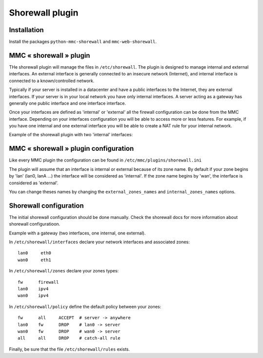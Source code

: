 ================
Shorewall plugin
================

Installation
============

Install the packages ``python-mmc-shorewall`` and ``mmc-web-shorewall``.

MMC « shorewall » plugin
========================

THe shorewall plugin will manage the files in ``/etc/shorewall``. The plugin is
designed to manage internal and external interfaces. An external interface is
generally connected to an insecure network (Internet), and internal interface
is connected to a known/controlled network.

Typically if your server is installed in a datacenter and have a public
interfaces to the Internet, they are external interfaces. If your server is in
your local network you have only internal interfaces. A server acting as
a gateway has generally one public interface and one interface interface.

Once your interfaces are defined as 'internal' or 'external' all the firewall
configuration can be done from the MMC interface. Depending on your interfaces
configuration you will be able to access more or less features. For example, if
you have one internal and one external interface you will be able to create
a NAT rule for your internal network.

Example of the shorewall plugin with two 'internal' interfaces:

.. image:: ../../_static/shorewall.png

MMC « shorewall » plugin configuration
======================================

Like every MMC plugin the configuration can be found in
``/etc/mmc/plugins/shorewall.ini``

The plugin will assume that an interface is internal or external because of its
zone name. By default if your zone begins by 'lan' (lan0, lanA ...) the
interface will be considered as 'internal'. If the zone name begins by 'wan',
the interface is considered as 'external'.

You can change theses names by changing the ``external_zones_names`` and
``internal_zones_names`` options.

Shorewall configuration
=======================

The initial shorewall configuration should be done manually. Check the
shorewall docs for more information about shorewall configuratioon.

Example with a gateway (two interfaces, one internal, one external).

In ``/etc/shorewall/interfaces`` declare your network interfaces and associated
zones:

::

    lan0     eth0
    wan0     eth1

In ``/etc/shorewall/zones`` declare your zones types:

::

    fw      firewall
    lan0    ipv4
    wan0    ipv4

In ``/etc/shorewall/policy`` define the default policy between your zones:

::

    fw      all     ACCEPT  # server -> anywhere
    lan0    fw      DROP    # lan0 -> server
    wan0    fw      DROP    # wan0 -> server
    all     all     DROP    # catch-all rule

Finally, be sure that the file ``/etc/shorewall/rules`` exists.
